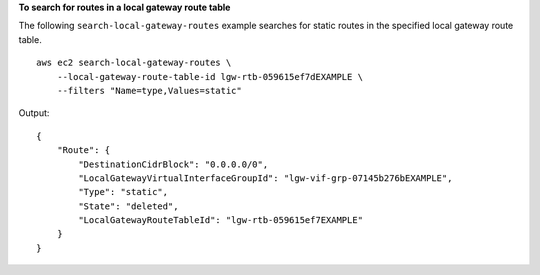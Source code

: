 **To search for routes in a local gateway route table**

The following ``search-local-gateway-routes`` example searches for static routes in the specified local gateway route table. ::

    aws ec2 search-local-gateway-routes \
        --local-gateway-route-table-id lgw-rtb-059615ef7dEXAMPLE \
        --filters "Name=type,Values=static"

Output::

    {
        "Route": {
            "DestinationCidrBlock": "0.0.0.0/0",
            "LocalGatewayVirtualInterfaceGroupId": "lgw-vif-grp-07145b276bEXAMPLE",
            "Type": "static",
            "State": "deleted",
            "LocalGatewayRouteTableId": "lgw-rtb-059615ef7EXAMPLE"
        }
    }